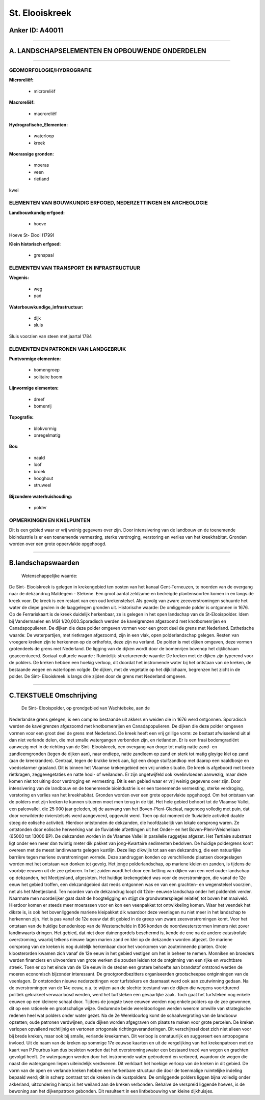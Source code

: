 St. Elooiskreek
===============

Anker ID: A40011
----------------

--------------

A. LANDSCHAPSELEMENTEN EN OPBOUWENDE ONDERDELEN
-----------------------------------------------

--------------

GEOMORFOLOGIE/HYDROGRAFIE
~~~~~~~~~~~~~~~~~~~~~~~~~

**Microreliëf:**

 * microreliëf

 
**Macroreliëf:**

 * macroreliëf

**Hydrografische\_Elementen:**

 * waterloop
 * kreek

 
**Moerassige gronden:**

 * moeras
 * veen
 * rietland

 
kwel

ELEMENTEN VAN BOUWKUNDIG ERFGOED, NEDERZETTINGEN EN ARCHEOLOGIE
~~~~~~~~~~~~~~~~~~~~~~~~~~~~~~~~~~~~~~~~~~~~~~~~~~~~~~~~~~~~~~~

**Landbouwkundig erfgoed:**

 * hoeve

 
Hoeve St- Elooi (1799)

**Klein historisch erfgoed:**

 * grenspaal

 

ELEMENTEN VAN TRANSPORT EN INFRASTRUCTUUR
~~~~~~~~~~~~~~~~~~~~~~~~~~~~~~~~~~~~~~~~~

**Wegenis:**

 * weg
 * pad

 
**Waterbouwkundige\_infrastructuur:**

 * dijk
 * sluis

 
Sluis voorzien van steen met jaartal 1784

ELEMENTEN EN PATRONEN VAN LANDGEBRUIK
~~~~~~~~~~~~~~~~~~~~~~~~~~~~~~~~~~~~~

**Puntvormige elementen:**

 * bomengroep
 * solitaire boom

 
**Lijnvormige elementen:**

 * dreef
 * bomenrij

**Topografie:**

 * blokvormig
 * onregelmatig

 
**Bos:**

 * naald
 * loof
 * broek
 * hooghout
 * struweel

 
**Bijzondere waterhuishouding:**

 * polder

 

OPMERKINGEN EN KNELPUNTEN
~~~~~~~~~~~~~~~~~~~~~~~~~

Dit is een gebied waar er vrij weinig gegevens over zijn. Door
intensivering van de landbouw en de toenemende bioindustrie is er een
toenemende vermesting, sterke verdroging, verstoring en verlies van het
kreekhabitat. Gronden worden over een grote oppervlakte opgehoogd.

--------------

B.landschapswaarden
-------------------

 Wetenschappelijke waarde:
De Sint- Elooiskreek is gelegen in krekengebied ten oosten van het
kanaal Gent-Terneuzen, te noorden van de overgang naar de dekzandrug
Maldegem - Stekene. Een groot aantal zeldzame en bedreigde
plantensoorten komen in en langs de kreek voor. De kreek is een restant
van een oud krekenstelsel. Als gevolg van zware zeeoverstromingen
schuurde het water de diepe geulen in de laaggelegen gronden uit.
Historische waarde:
De omliggende polder is ontgonnen in 1676. Op de Ferrariskaart is de
kreek duidelijk herkenbaar, ze is gelegen in het open landschap van de
St-Elooispolder. Idem bij Vandermaelen en MGI 1/20,000.Sporadisch werden
de kavelgrenzen afgezoomd met knotbomenrijen en Canadapopulieren. De
dijken die deze polder omgeven vormen voor een groot deel de grens met
Nederland.
Esthetische waarde: De waterpartijen, met rietkragen afgezoomd, zijn
in een vlak, open polderlandschap gelegen. Resten van vroegere kreken
zijn te herkennen op de orthofoto, deze zijn nu verland. De polder is
met dijken omgeven, deze vormen grotendeels de grens met Nederland. De
ligging van de dijken wordt door de bomenrijen bovenop het dijklichaam
geaccentueerd.
Sociaal-culturele waarde :
Ruimtelijk-structurerende waarde:
De kreken met de dijken zijn typerend voor de polders. De kreken
hebben een hoekig verloop, dit doordat het instromende water bij het
ontstaan van de kreken, de bestaande wegen en waterlopen volgde. De
dijken, met de vegetatie op het dijklichaam, begrenzen het zicht in de
polder. De Sint- Elooiskreek is langs drie zijden door de grens met
Nederland omgeven.

--------------

C.TEKSTUELE Omschrijving
------------------------

 De Sint- Elooispolder, op grondgebied van Wachtebeke, aan de
Nederlandse grens gelegen, is een complex bestaande uit akkers en weiden
die in 1676 werd ontgonnen. Sporadisch werden de kavelgrenzen afgezoomd
met knotbomenrijen en Canadapopulieren. De dijken die deze polder
omgeven vormen voor een groot deel de grens met Nederland. De kreek
heeft een vrij grillige vorm: ze bestaat afwisselend uit al dan niet
verlande delen, die met smalle watergangen verbonden zijn, en
rietlanden. Er is een fraai bodemgradiënt aanwezig met in de richting
van de Sint- Elooiskreek, een overgang van droge tot matig natte zand-
en zandleemgronden (tegen de dijken aan), naar ondiepe, natte zandleem
op zand en sterk tot matig gleyige klei op zand (aan de kreekranden).
Centraal, tegen de brakke kreek aan, ligt een droge stuifzandkop met
daarop een naaldbosje en voedselarmer grasland. Dit is binnen het
Vlaamse krekengebied een vrij unieke situatie. De kreek is afgeboord met
brede rietkragen, zeggevegetaties en natte hooi- of weilanden. Er zijn
ongetwijfeld ook kwelinvloeden aanwezig, maar deze komen niet tot uiting
door verdroging en vermesting. Dit is een gebied waar er vrij weinig
gegevens over zijn. Door intensivering van de landbouw en de toenemende
bioindustrie is er een toenemende vermesting, sterke verdroging,
verstoring en verlies van het kreekhabitat. Gronden worden over een
grote oppervlakte opgehoogd. Om het ontstaan van de polders met zijn
kreken te kunnen situeren moet men terug in de tijd. Het hele gebied
behoort tot de Vlaamse Vallei, een paleovallei, die 25 000 jaar geleden,
bij de aanvang van het Boven-Pleni-Glaciaal, nagenoeg volledig met puin,
dat door verwilderde rivierstelsels werd aangevoerd, opgevuld werd. Toen
op dat moment de fluviatiele activiteit daalde steeg de eolische
activiteit. Hierdoor ontstonden de dekzanden, die hoofdzakelijk van
lokale oorsprong waren. Ze ontstonden door eolische herwerking van de
fluviatiele afzettingen uit het Onder- en het Boven-Pleni-Weicheliaan
(65000 tot 13000 BP). De dekzanden worden in de Vlaamse Vallei in
parallelle ruggetjes afgezet. Het Tertiaire substraat ligt onder een
meer dan twintig meter dik pakket van jong-Kwartaire sedimenten
bedolven. De huidige poldergrens komt overeen met de meest landinwaarts
gelegen kustlijn. Deze liep dikwijls tot aan een dekzandrug, die een
natuurlijke barrière tegen mariene overstromingen vormde. Deze
zandruggen konden op verschillende plaatsen doorgeslagen worden met het
ontstaan van donken tot gevolg. Het jonge polderlandschap, op mariene
kleien en zanden, is tijdens de voorbije eeuwen uit de zee geboren. In
het zuiden wordt het door een ketting van dijken van een veel ouder
landschap op dekzanden, het Meetjesland, afgesloten. Het huidige
krekengebied was voor de overstromingen, die vanaf de 12e eeuw het
gebied troffen, een dekzandgebied dat reeds ontgonnen was en van een
grachten- en wegenstelsel voorzien, net als het Meetjesland. Ten noorden
van de dekzandrug loopt dit 12de- eeuwse landschap onder het polderdek
verder. Naarmate men noordelijker gaat daalt de hoogteligging en stijgt
de grondwaterspiegel relatief, tot boven het maaiveld. Hierdoor komen er
steeds meer moerassen voor en kon een veenpakket tot ontwikkeling komen.
Waar het veendek het dikste is, is ook het bovenliggende mariene
kleipakket dik waardoor deze veenlagen nu niet meer in het landschap te
herkennen zijn. Het is pas vanaf de 12e eeuw dat dit gebied in de greep
van zware zeeoverstromingen komt. Voor het ontstaan van de huidige
benedenloop van de Westerschelde in 836 konden de noordwesterstormen
immers niet zover landinwaarts dringen. Het gebied, dat niet door
duinengordels beschermd is, kende de ene na de andere catastrofale
overstroming, waarbij telkens nieuwe lagen marien zand en klei op de
dekzanden worden afgezet. De mariene oorsprong van de kreken is nog
duidelijk herkenbaar door het voorkomen van zoutminnende planten. Grote
kloosterorden kwamen zich vanaf de 12e eeuw in het gebied vestigen om
het in beheer te nemen. Monniken en broeders werden financiers en
uitvoerders van grote werken die zouden leiden tot de ontginning van een
rijke en vruchtbare streek. Toen er op het einde van de 12e eeuw in de
steden een grotere behoefte aan brandstof ontstond werden de moeren
economisch bijzonder interessant. De grootgrondbezitters organiseerden
grootscheepse ontginningen van de veenlagen. Er ontstonden nieuwe
nederzettingen voor turfstekers en daarnaast werd ook aan zoutwinning
gedaan. Na de overstromingen van de 14e eeuw, o.a. te wijten aan de
slechte toestand van de dijken die wegens voortdurend politiek gekrakeel
verwaarloosd werden, werd het turfsteken een gevaarlijke zaak. Toch gaat
het turfsteken nog enkele eeuwen op een kleinere schaal door. Tijdens de
jongste twee eeuwen werden nog enkele polders op de zee gewonnen, dit op
een rationele en grootschalige wijze. Gedurende beide wereldoorlogen
werden weerom omwille van strategische redenen heel wat polders onder
water gezet. Na de 2e Wereldoorlog komt de schaalvergroting van de
landbouw opzetten; oude patronen verdwijnen, oude dijken worden
afgegraven om plaats te maken voor grote percelen. De kreken verlopen
opvallend rechtlijnig en vertonen ortogonale richtingsveranderingen. Dit
verschijnsel doet zich niet alleen voor bij brede kreken, maar ook bij
smalle, verlande kreekarmen. Dit verloop is onnatuurlijk en suggereert
een antropogene invloed. Uit de naam van de kreken op sommige 17e eeuwse
kaarten en uit de vergelijking van het krekenpatroon met de kaart van
P.Pourbus kan dus besloten worden dat het overstromingswater een
bestaand tracé van wegen en grachten gevolgd heeft. De watergangen
werden door het instromende water geërodeerd en verbreed, waardoor de
wegen die naast die watergangen liepen uiteindelijk verdwenen. Dit
verklaart het hoekige verloop van de kreken in dit gebied. De vorm van
de open en verlande kreken hebben een herkenbare structuur die door de
toenmalige ruimtelijke indeling bepaald werd; dit in scherp contrast tot
de kreken in de kustpolders. De omliggende polders liggen bijna volledig
onder akkerland, uitzondering hierop is het weiland aan de kreken
verbonden. Behalve de verspreid liggende hoeves, is de bewoning aan het
dijkenpatroon gebonden. Dit resulteert in een lintbebouwing van kleine
dijkhuisjes.

